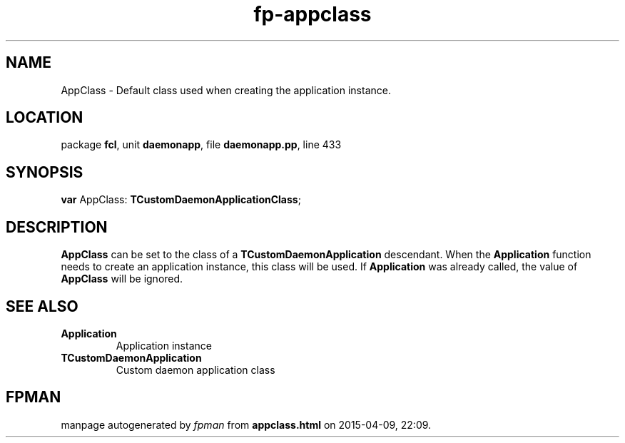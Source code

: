 .\" file autogenerated by fpman
.TH "fp-appclass" 3 "2014-03-14" "fpman" "Free Pascal Programmer's Manual"
.SH NAME
AppClass - Default class used when creating the application instance.
.SH LOCATION
package \fBfcl\fR, unit \fBdaemonapp\fR, file \fBdaemonapp.pp\fR, line 433
.SH SYNOPSIS
\fBvar\fR AppClass: \fBTCustomDaemonApplicationClass\fR;

.SH DESCRIPTION
\fBAppClass\fR can be set to the class of a \fBTCustomDaemonApplication\fR descendant. When the \fBApplication\fR function needs to create an application instance, this class will be used. If \fBApplication\fR was already called, the value of \fBAppClass\fR will be ignored.


.SH SEE ALSO
.TP
.B Application
Application instance
.TP
.B TCustomDaemonApplication
Custom daemon application class

.SH FPMAN
manpage autogenerated by \fIfpman\fR from \fBappclass.html\fR on 2015-04-09, 22:09.

